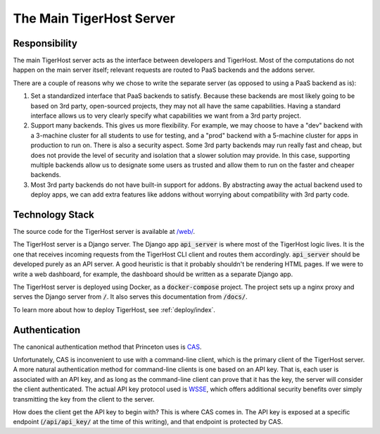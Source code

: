 .. _under_the_hood/main_server:

The Main TigerHost Server
===========================

.. _under_the_hood/main_server//responsibility:

Responsibility
----------------
The main TigerHost server acts as the interface between developers and TigerHost. Most of the computations do not happen on the main server itself; relevant requests are routed to PaaS backends and the addons server.

There are a couple of reasons why we chose to write the separate server (as opposed to using a PaaS backend as is):

1. Set a standardized interface that PaaS backends to satisfy. Because these backends are most likely going to be based on 3rd party, open-sourced projects, they may not all have the same capabilities. Having a standard interface allows us to very clearly specify what capabilities we want from a 3rd party project.

2. Support many backends. This gives us more flexibility. For example, we may choose to have a "dev" backend with a 3-machine cluster for all students to use for testing, and a "prod" backend with a 5-machine cluster for apps in production to run on. There is also a security aspect. Some 3rd party backends may run really fast and cheap, but does not provide the level of security and isolation that a slower solution may provide. In this case, supporting multiple backends allow us to designate some users as trusted and allow them to run on the faster and cheaper backends.

3. Most 3rd party backends do not have built-in support for addons. By abstracting away the actual backend used to deploy apps, we can add extra features like addons without worrying about compatibility with 3rd party code.


.. _under_the_hood/main_server//tech_stack:

Technology Stack
-----------------
The source code for the TigerHost server is available at `/web/ <https://github.com/naphatkrit/TigerHost/tree/master/web>`_.

The TigerHost server is a Django server. The Django app :code:`api_server` is where most of the TigerHost logic lives. It is the one that receives incoming requests from the TigerHost CLI client and routes them accordingly. :code:`api_server` should be developed purely as an API server. A good heuristic is that it probably shouldn't be rendering HTML pages. If we were to write a web dashboard, for example, the dashboard should be written as a separate Django app.

The TigerHost server is deployed using Docker, as a :code:`docker-compose` project. The project sets up a nginx proxy and serves the Django server from :code:`/`. It also serves this documentation from :code:`/docs/`.

To learn more about how to deploy TigerHost, see :ref:`deploy/index`.

.. _under_the_hood/main_server//authentication:

Authentication
----------------
The canonical authentication method that Princeton uses is `CAS <https://sp.princeton.edu/oit/SDP/CAS/Wiki%20Pages/Home.aspx>`_.

.. image:: /images/cas.png

Unfortunately, CAS is inconvenient to use with a command-line client, which is the primary client of the TigerHost server. A more natural authentication method for command-line clients is one based on an API key. That is, each user is associated with an API key, and as long as the command-line client can prove that it has the key, the server will consider the client authenticated. The actual API key protocol used is `WSSE <https://en.wikipedia.org/wiki/WS-Security>`_, which offers additional security benefits over simply transmitting the key from the client to the server.

How does the client get the API key to begin with? This is where CAS comes in. The API key is exposed at a specific endpoint (:code:`/api/api_key/` at the time of this writing), and that endpoint is protected by CAS.
